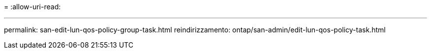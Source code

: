 = 
:allow-uri-read: 


'''
permalink: san-edit-lun-qos-policy-group-task.html
reindirizzamento: ontap/san-admin/edit-lun-qos-policy-task.html
